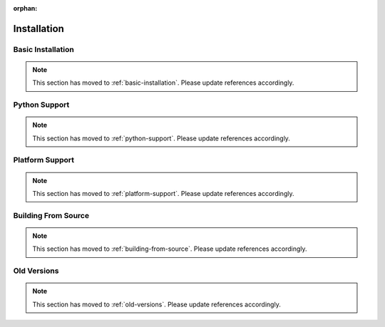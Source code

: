 :orphan:

Installation
============

Basic Installation
------------------

.. Note:: This section has moved to :ref:`basic-installation`. Please update references accordingly.

Python Support
--------------

.. Note:: This section has moved to :ref:`python-support`. Please update references accordingly.

Platform Support
----------------

.. Note:: This section has moved to :ref:`platform-support`. Please update references accordingly.

Building From Source
--------------------

.. Note:: This section has moved to :ref:`building-from-source`. Please update references accordingly.

Old Versions
------------

.. Note:: This section has moved to :ref:`old-versions`. Please update references accordingly.
